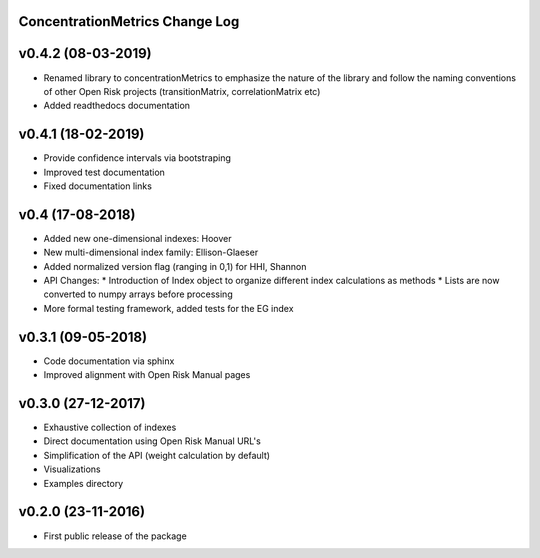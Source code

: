 ConcentrationMetrics Change Log
================================

v0.4.2 (08-03-2019)
===================

* Renamed library to concentrationMetrics to emphasize the nature of the library and follow the naming conventions of other Open Risk projects (transitionMatrix, correlationMatrix etc)
* Added readthedocs documentation

v0.4.1 (18-02-2019)
===================

* Provide confidence intervals via bootstraping
* Improved test documentation
* Fixed documentation links

v0.4 (17-08-2018)
===================
* Added new one-dimensional indexes: Hoover
* New multi-dimensional index family: Ellison-Glaeser
* Added normalized version flag (ranging in 0,1) for HHI, Shannon
* API Changes:
  * Introduction of Index object to organize different index calculations as methods
  * Lists are now converted to numpy arrays before processing
* More formal testing framework, added tests for the EG index

v0.3.1 (09-05-2018)
===================

* Code documentation via sphinx
* Improved alignment with Open Risk Manual pages

v0.3.0 (27-12-2017)
===================

* Exhaustive collection of indexes
* Direct documentation using Open Risk Manual URL's
* Simplification of the API (weight calculation by default)
* Visualizations
* Examples directory

v0.2.0 (23-11-2016)
===================

* First public release of the package